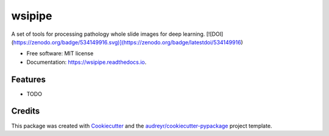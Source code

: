 =======
wsipipe
=======


.. image:: https://img.shields.io/pypi/v/wsipipe.svg
        :target: https://pypi.python.org/pypi/wsipipe

.. image:: https://img.shields.io/travis/davemor/wsipipe.svg
        :target: https://travis-ci.com/davemor/wsipipe

.. image:: https://readthedocs.org/projects/wsipipe/badge/?version=latest
        :target: https://wsipipe.readthedocs.io/en/latest/?badge=latest
        :alt: Documentation Status




A set of tools for processing pathology whole slide images for deep learning.
[![DOI](https://zenodo.org/badge/534149916.svg)](https://zenodo.org/badge/latestdoi/534149916)



* Free software: MIT license
* Documentation: https://wsipipe.readthedocs.io.


Features
--------

* TODO

Credits
-------

This package was created with Cookiecutter_ and the `audreyr/cookiecutter-pypackage`_ project template.

.. _Cookiecutter: https://github.com/audreyr/cookiecutter
.. _`audreyr/cookiecutter-pypackage`: https://github.com/audreyr/cookiecutter-pypackage
